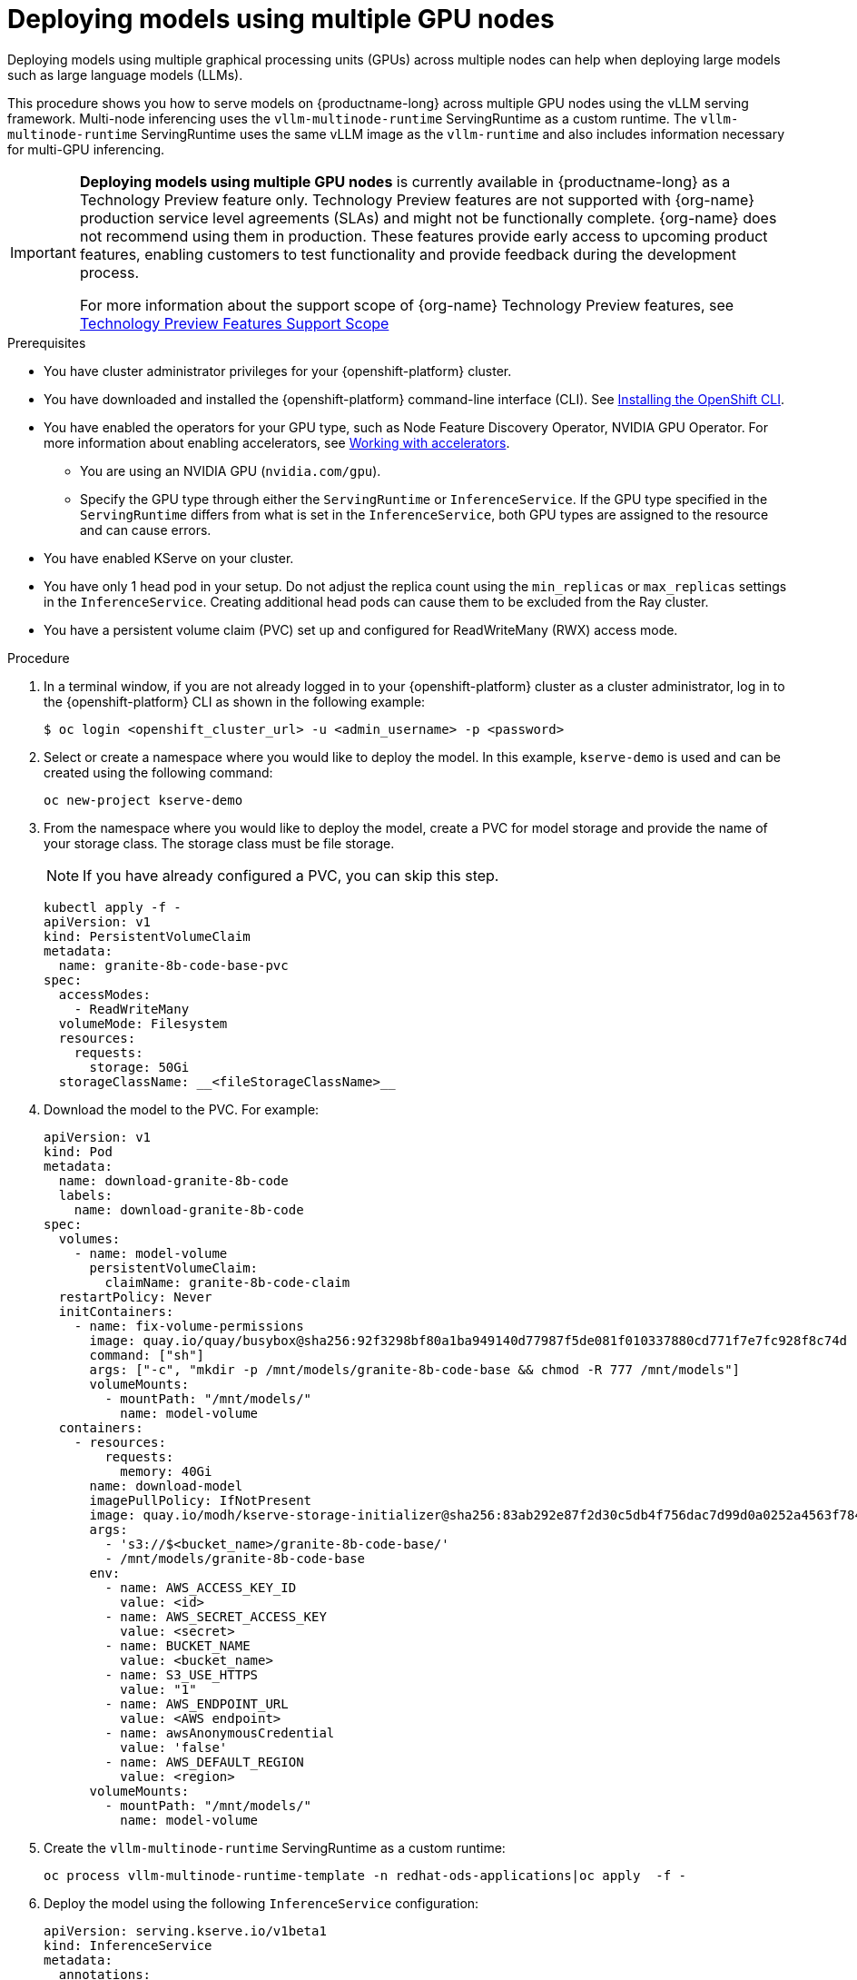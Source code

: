 :_module-type: PROCEDURE

[id="deploying-models-using-multiple-gpu-nodes_{context}"]
= Deploying models using multiple GPU nodes

[role='_abstract']
Deploying models using multiple graphical processing units (GPUs) across multiple nodes can help when deploying large models such as large language models (LLMs).

This procedure shows you how to serve models on {productname-long} across multiple GPU nodes using the vLLM serving framework. Multi-node inferencing uses the `vllm-multinode-runtime` ServingRuntime as a custom runtime. The `vllm-multinode-runtime` ServingRuntime uses the same vLLM image as the `vllm-runtime` and also includes information necessary for multi-GPU inferencing.

ifndef::upstream[]
[IMPORTANT]
====
*Deploying models using multiple GPU nodes* is currently available in {productname-long} as a Technology Preview feature only. Technology Preview features are not supported with {org-name} production service level agreements (SLAs) and might not be functionally complete. {org-name} does not recommend using them in production. These features provide early access to upcoming product features, enabling customers to test functionality and provide feedback during the development process.

For more information about the support scope of {org-name} Technology Preview features, see link:https://access.redhat.com/support/offerings/techpreview[Technology Preview Features Support Scope]
====
endif::[]

.Prerequisites

* You have cluster administrator privileges for your {openshift-platform} cluster.
* You have downloaded and installed the {openshift-platform} command-line interface (CLI). See link:https://docs.redhat.com/en/documentation/openshift_container_platform/{ocp-latest-version}/html/cli_tools/openshift-cli-oc#installing-openshift-cli[Installing the OpenShift CLI^].

ifndef::upstream[]
* You have enabled the operators for your GPU type, such as Node Feature Discovery Operator, NVIDIA GPU Operator. For more information about enabling accelerators, see link:{rhoaidocshome}{default-format-url}/managing_openshift_ai/working_with_accelerators[Working with accelerators^].
endif::[]
ifdef::upstream[]
* You have enabled the operators for your GPU type, such as Node Feature Discovery Operator, NVIDIA GPU Operator. For more information about enabling accelerators, see link:{odhdocshome}/working-with-accelerators[Working with accelerators^].
endif::[]

** You are using an NVIDIA GPU (`nvidia.com/gpu`).
** Specify the GPU type through either the `ServingRuntime` or `InferenceService`. If the GPU type specified in the `ServingRuntime` differs from what is set in the `InferenceService`, both GPU types are assigned to the resource and can cause errors. 
* You have enabled KServe on your cluster.
* You have only 1 head pod in your setup. Do not adjust the replica count using the `min_replicas` or `max_replicas` settings in the `InferenceService`. Creating additional head pods can cause them to be excluded from the Ray cluster.	
* You have a persistent volume claim (PVC) set up and configured for ReadWriteMany (RWX) access mode. 

.Procedure
. In a terminal window, if you are not already logged in to your {openshift-platform} cluster as a cluster administrator, log in to the {openshift-platform} CLI as shown in the following example:
+
[source]
----
$ oc login <openshift_cluster_url> -u <admin_username> -p <password>
----
+

. Select or create a namespace where you would like to deploy the model. In this example, `kserve-demo` is used and can be created using the following command:
+
[source]
----
oc new-project kserve-demo
----
+

. From the namespace where you would like to deploy the model, create a PVC for model storage and provide the name of your storage class. The storage class must be file storage.
+
NOTE: If you have already configured a PVC, you can skip this step.
+
[source]
----
kubectl apply -f - 
apiVersion: v1
kind: PersistentVolumeClaim
metadata:
  name: granite-8b-code-base-pvc
spec:
  accessModes:
    - ReadWriteMany
  volumeMode: Filesystem
  resources:
    requests:
      storage: 50Gi
  storageClassName: __<fileStorageClassName>__
----
+

. Download the model to the PVC. For example:
+
[source]
----
apiVersion: v1
kind: Pod
metadata:
  name: download-granite-8b-code
  labels:
    name: download-granite-8b-code
spec:
  volumes:
    - name: model-volume
      persistentVolumeClaim:
        claimName: granite-8b-code-claim
  restartPolicy: Never
  initContainers:
    - name: fix-volume-permissions
      image: quay.io/quay/busybox@sha256:92f3298bf80a1ba949140d77987f5de081f010337880cd771f7e7fc928f8c74d 
      command: ["sh"]
      args: ["-c", "mkdir -p /mnt/models/granite-8b-code-base && chmod -R 777 /mnt/models"]
      volumeMounts:
        - mountPath: "/mnt/models/"
          name: model-volume
  containers:
    - resources:
        requests:
          memory: 40Gi
      name: download-model
      imagePullPolicy: IfNotPresent
      image: quay.io/modh/kserve-storage-initializer@sha256:83ab292e87f2d30c5db4f756dac7d99d0a0252a4563f784f30a2d75cbbd46330
      args:
        - 's3://$<bucket_name>/granite-8b-code-base/'
        - /mnt/models/granite-8b-code-base
      env:
        - name: AWS_ACCESS_KEY_ID
          value: <id>
        - name: AWS_SECRET_ACCESS_KEY
          value: <secret>
        - name: BUCKET_NAME
          value: <bucket_name>
        - name: S3_USE_HTTPS
          value: "1"
        - name: AWS_ENDPOINT_URL
          value: <AWS endpoint>
        - name: awsAnonymousCredential
          value: 'false'
        - name: AWS_DEFAULT_REGION
          value: <region>
      volumeMounts:
        - mountPath: "/mnt/models/"
          name: model-volume
----
+

. Create the `vllm-multinode-runtime` ServingRuntime as a custom runtime:
+
[source]
----
oc process vllm-multinode-runtime-template -n redhat-ods-applications|oc apply  -f -
----
+

. Deploy the model using the following `InferenceService` configuration:
+
[source]
----
apiVersion: serving.kserve.io/v1beta1
kind: InferenceService
metadata:
  annotations:
    serving.kserve.io/deploymentMode: RawDeployment
    serving.kserve.io/autoscalerClass: external
  name: granite-8b-code-base-pvc
spec:
  predictor:
    model:
      modelFormat:
        name: vLLM
      runtime: vllm-multinode-runtime
      storageUri: pvc://granite-8b-code-base-pvc/hf/8b_instruction_tuned
    workerSpec: {}    
----
+
The following configuration can be added to the InferenceService:
+
* `workerSpec.tensorParallelSize`: Determines how many GPUs are used per node. The GPU type count in both the head and worker node deployment resources is updated automatically. Ensure that the value of `workerSpec.tensorParallelSize` is at least `1`.
* `workerSpec.pipelineParallelSize`: Determines how many nodes are involved in the deployment. This variable represents the total number of nodes, including both the head and worker nodes. Ensure that the value of `workerSpec.pipelineParallelSize` is at least `2`.


.Verification

To confirm that you have set up your environment to deploy models on multiple GPU nodes, check the GPU resource status, the InferenceService status, the ray cluster status, and send a request to the model.

* Check the GPU resource status:

** Retrieve the pod names for the head and worker nodes:
+
[source]
----
# Get pod name
podName=$(oc get pod -l app=isvc.granite-8b-code-base-pvc-predictor --no-headers|cut -d' ' -f1)
workerPodName=$(oc get pod -l app=isvc.granite-8b-code-base-pvc-predictor-worker --no-headers|cut -d' ' -f1)

oc wait --for=condition=ready pod/${podName} --timeout=300s
# Check the GPU memory size for both the head and worker pods:
echo "### HEAD NODE GPU Memory Size"
kubectl exec $podName -- nvidia-smi
echo "### Worker NODE GPU Memory Size"
kubectl exec $workerPodName -- nvidia-smi
----
+

.Sample response
+
[source]
----
+-----------------------------------------------------------------------------------------+
| NVIDIA-SMI 550.90.07              Driver Version: 550.90.07      CUDA Version: 12.4     |
|-----------------------------------------+------------------------+----------------------+
| GPU  Name                 Persistence-M | Bus-Id          Disp.A | Volatile Uncorr. ECC |
| Fan  Temp   Perf          Pwr:Usage/Cap |           Memory-Usage | GPU-Util  Compute M. |
|                                         |                        |               MIG M. |
|=========================================+========================+======================|
|   0  NVIDIA A10G                    On  |   00000000:00:1E.0 Off |                    0 |
|  0%   33C    P0             71W /  300W |19031MiB /  23028MiB <1>|      0%      Default |
|                                         |                        |                  N/A |
+-----------------------------------------+------------------------+----------------------+
         ...                                                               
+-----------------------------------------------------------------------------------------+
| NVIDIA-SMI 550.90.07              Driver Version: 550.90.07      CUDA Version: 12.4     |
|-----------------------------------------+------------------------+----------------------+
| GPU  Name                 Persistence-M | Bus-Id          Disp.A | Volatile Uncorr. ECC |
| Fan  Temp   Perf          Pwr:Usage/Cap |           Memory-Usage | GPU-Util  Compute M. |
|                                         |                        |               MIG M. |
|=========================================+========================+======================|
|   0  NVIDIA A10G                    On  |   00000000:00:1E.0 Off |                    0 |
|  0%   30C    P0             69W /  300W |18959MiB /  23028MiB <2>|      0%      Default |
|                                         |                        |                  N/A |
+-----------------------------------------+------------------------+----------------------+        
----
+
Confirm that the model loaded properly by checking the values of <1> and <2>. If the model did not load, the value of these fields is `0MiB`.

* Verify the status of your InferenceService using the following command:
+
NOTE: In the Technology Preview, you can only use port forwarding for inferencing.
+
[source]
----
oc wait --for=condition=ready pod/${podName} -n $DEMO_NAMESPACE --timeout=300s
export MODEL_NAME=granite-8b-code-base-pvc
----
+

.Sample response
[source]
----
   NAME                 URL                                                   READY   PREV   LATEST   PREVROLLEDOUTREVISION   LATESTREADYREVISION                          AGE
   granite-8b-code-base-pvc   http://granite-8b-code-base-pvc.default.example.com   
----

* Send a request to the model to confirm that the model is available for inference:
+
[source]
----
oc wait --for=condition=ready pod/${podName} -n vllm-multinode --timeout=300s

oc port-forward $podName 8080:8080 &

curl http://localhost:8080/v1/completions \
       -H "Content-Type: application/json" \
       -d "{
            'model': "$MODEL_NAME",
            'prompt': 'At what temperature does Nitrogen boil?',
            'max_tokens': 100,
            'temperature': 0
        }"
----
+




